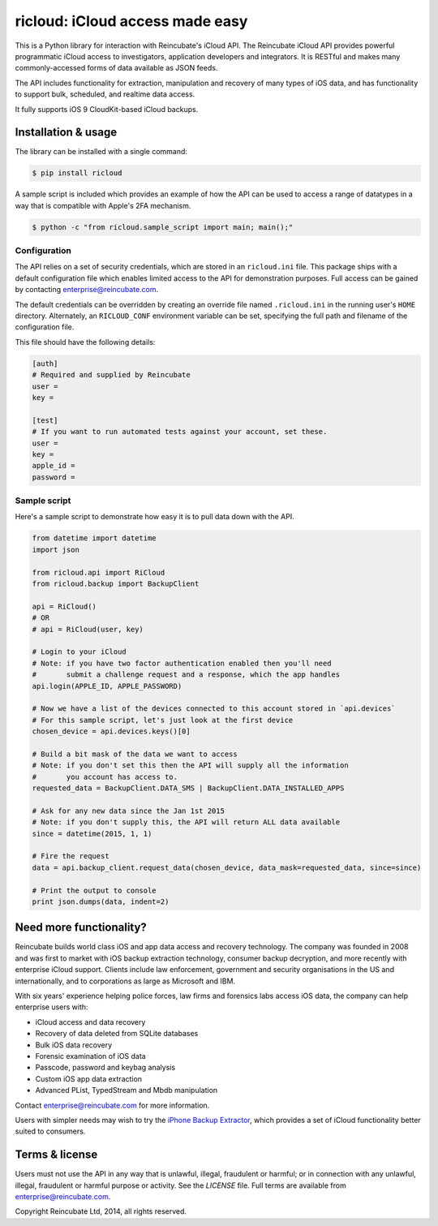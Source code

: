 ricloud: iCloud access made easy
================================

This is a Python library for interaction with Reincubate's iCloud API. The Reincubate iCloud API provides powerful programmatic iCloud access to investigators, application developers and integrators. It is RESTful and makes many commonly-accessed forms of data available as JSON feeds.

The API includes functionality for extraction, manipulation and recovery of many types of iOS data, and has functionality to support bulk, scheduled, and realtime data access. 

It fully supports iOS 9 CloudKit-based iCloud backups.

Installation & usage
--------------------


The library can be installed with a single command:

.. code-block:: pycon

    $ pip install ricloud

A sample script is included which provides an example of how the API can be used to access a range of datatypes in a way that is compatible with Apple's 2FA mechanism.

.. code-block:: pycon

    $ python -c "from ricloud.sample_script import main; main();"

Configuration
~~~~~~~~~~~~~

The API relies on a set of security credentials, which are stored in an ``ricloud.ini`` file. This package ships with a default configuration file which enables limited access to the API for demonstration purposes. Full access can be gained by contacting enterprise@reincubate.com.

The default credentials can be overridden by creating an override file named ``.ricloud.ini`` in the running user's ``HOME`` directory. Alternately, an ``RICLOUD_CONF`` environment variable can be set, specifying the full path and filename of the configuration file.

This file should have the following details:

.. code-block:: ini

    [auth]
    # Required and supplied by Reincubate
    user = 
    key = 

    [test]
    # If you want to run automated tests against your account, set these.
    user =
    key =
    apple_id =
    password =

Sample script
~~~~~~~~~~~~~

Here's a sample script to demonstrate how easy it is to pull data down with the API.

.. code-block:: pycon

    from datetime import datetime
    import json

    from ricloud.api import RiCloud
    from ricloud.backup import BackupClient

    api = RiCloud()
    # OR
    # api = RiCloud(user, key)

    # Login to your iCloud
    # Note: if you have two factor authentication enabled then you'll need
    #       submit a challenge request and a response, which the app handles
    api.login(APPLE_ID, APPLE_PASSWORD)

    # Now we have a list of the devices connected to this account stored in `api.devices`
    # For this sample script, let's just look at the first device
    chosen_device = api.devices.keys()[0]

    # Build a bit mask of the data we want to access
    # Note: if you don't set this then the API will supply all the information
    #       you account has access to.
    requested_data = BackupClient.DATA_SMS | BackupClient.DATA_INSTALLED_APPS

    # Ask for any new data since the Jan 1st 2015
    # Note: if you don't supply this, the API will return ALL data available
    since = datetime(2015, 1, 1)

    # Fire the request
    data = api.backup_client.request_data(chosen_device, data_mask=requested_data, since=since)

    # Print the output to console
    print json.dumps(data, indent=2)

Need more functionality?
------------------------

Reincubate builds world class iOS and app data access and recovery technology. The company was founded in 2008 and was first to market with iOS backup extraction technology, consumer backup decryption, and more recently with enterprise iCloud support. Clients include law enforcement, government and security organisations in the US and internationally, and to corporations as large as Microsoft and IBM.

With six years' experience helping police forces, law firms and forensics labs access iOS data, the company can help enterprise users with:

* iCloud access and data recovery
* Recovery of data deleted from SQLite databases
* Bulk iOS data recovery
* Forensic examination of iOS data
* Passcode, password and keybag analysis
* Custom iOS app data extraction
* Advanced PList, TypedStream and Mbdb manipulation

Contact enterprise@reincubate.com for more information.

Users with simpler needs may wish to try the `iPhone Backup Extractor <http://www.iphonebackupextractor.com>`_, which provides a set of iCloud functionality better suited to consumers.

Terms & license
---------------

Users must not use the API in any way that is unlawful, illegal, fraudulent or harmful; or in connection with any unlawful, illegal, fraudulent or harmful purpose or activity. See the `LICENSE` file. Full terms are available from enterprise@reincubate.com.

Copyright Reincubate Ltd, 2014, all rights reserved.

